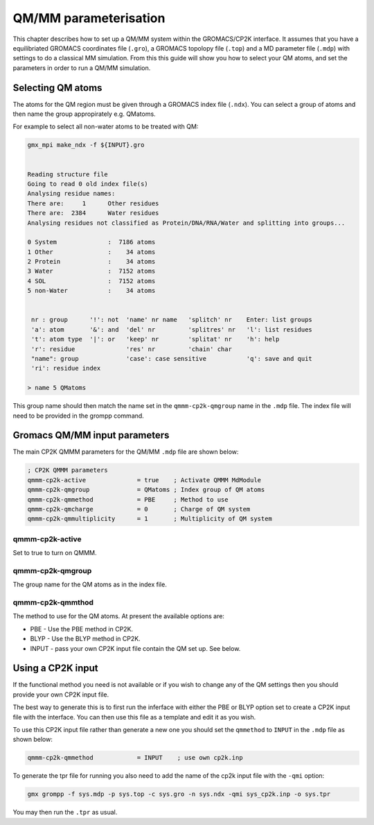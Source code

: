 =============================
QM/MM parameterisation
=============================

This chapter describes how to set up a QM/MM system within the GROMACS/CP2K interface.
It assumes that you have a equilibriated GROMACS coordinates file (``.gro``), a GROMACS topolopy
file (``.top``) and a MD parameter file (``.mdp``) with settings to do a classical MM
simulation. From this this guide will show you how to select your QM atoms, 
and set the parameters in order to run a QM/MM simulation. 

----------------------
Selecting QM atoms
----------------------

The atoms for the QM region must be given through a GROMACS index file (``.ndx``). You can
select a group of atoms and then name the group appropirately e.g. QMatoms.


For example to select all non-water atoms to be treated with QM:

.. code-block:: none

  gmx_mpi make_ndx -f ${INPUT}.gro


  Reading structure file
  Going to read 0 old index file(s)
  Analysing residue names:
  There are:     1      Other residues
  There are:  2384      Water residues
  Analysing residues not classified as Protein/DNA/RNA/Water and splitting into groups...

  0 System              :  7186 atoms
  1 Other               :    34 atoms
  2 Protein             :    34 atoms
  3 Water               :  7152 atoms
  4 SOL                 :  7152 atoms
  5 non-Water           :    34 atoms


   nr : group      '!': not  'name' nr name   'splitch' nr    Enter: list groups
   'a': atom       '&': and  'del' nr         'splitres' nr   'l': list residues
   't': atom type  '|': or   'keep' nr        'splitat' nr    'h': help
   'r': residue              'res' nr         'chain' char
   "name": group             'case': case sensitive           'q': save and quit
   'ri': residue index

  > name 5 QMatoms


This group name should then match the name set in the ``qmmm-cp2k-qmgroup`` name
in the ``.mdp`` file. The index file will need to be provided in the grompp command.

------------------------------
Gromacs QM/MM input parameters
------------------------------

The main CP2K QMMM parameters for the QM/MM ``.mdp`` file are shown below:


.. code-block:: none

  ; CP2K QMMM parameters
  qmmm-cp2k-active              = true    ; Activate QMMM MdModule
  qmmm-cp2k-qmgroup             = QMatoms ; Index group of QM atoms
  qmmm-cp2k-qmmethod            = PBE     ; Method to use
  qmmm-cp2k-qmcharge            = 0       ; Charge of QM system
  qmmm-cp2k-qmmultiplicity      = 1       ; Multiplicity of QM system


qmmm-cp2k-active
----------------

Set to true to turn on QMMM.

qmmm-cp2k-qmgroup
-----------------

The group name for the QM atoms as in the index file.

qmmm-cp2k-qmmthod
-----------------

The method to use for the QM atoms. At present the available options are:

* PBE - Use the PBE method in CP2K.

* BLYP - Use the BLYP method in CP2K.

* INPUT - pass your own CP2K input file contain the QM set up. See below.

------------------
Using a CP2K input
------------------

If the functional method you need is not available or if you wish to change 
any of the QM settings then you should provide your own CP2K input file.

The best way to generate this is to first run the inferface with either the
PBE or BLYP option set to create a CP2K input file with the interface. You 
can then use this file as a template and edit it as you wish.

To use this CP2K input file rather than generate a new one you should set
the ``qmmethod`` to ``INPUT`` in the ``.mdp`` file as shown below:


.. code-block:: none

  qmmm-cp2k-qmmethod            = INPUT    ; use own cp2k.inp


To generate the tpr file for running you also need to add the name of the cp2k
input file with the ``-qmi`` option:

.. code-block:: none

  gmx grompp -f sys.mdp -p sys.top -c sys.gro -n sys.ndx -qmi sys_cp2k.inp -o sys.tpr

You may then run the ``.tpr`` as usual.

